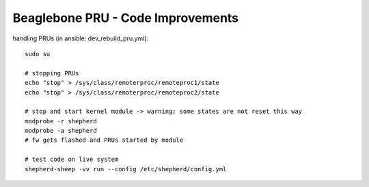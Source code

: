 Beaglebone PRU - Code Improvements
==================================

handling PRUs (in ansible: dev_rebuild_pru.yml)::

    sudo su

    # stopping PRUs
    echo "stop" > /sys/class/remoterproc/remoteproc1/state
    echo "stop" > /sys/class/remoterproc/remoteproc2/state

    # stop and start kernel module -> warning: some states are not reset this way
    modprobe -r shepherd
    modprobe -a shepherd
    # fw gets flashed and PRUs started by module

    # test code on live system
    shepherd-sheep -vv run --config /etc/shepherd/config.yml
